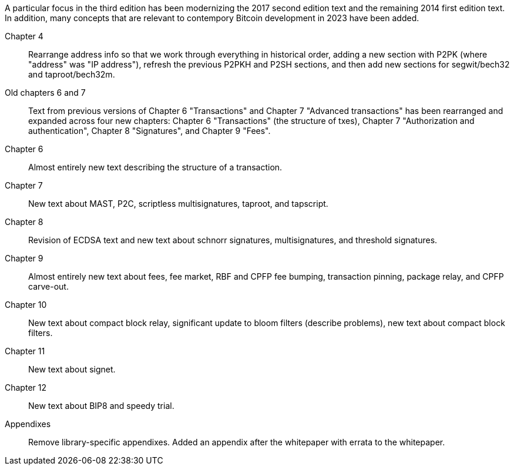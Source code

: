 A particular focus in the third edition has been modernizing the 2017
second edition text and the remaining 2014 first edition text.  In
addition, many concepts that are relevant to contempory Bitcoin
development in 2023 have been added.

Chapter 4::
  Rearrange address info so that we work through everything in
  historical order, adding a new section with P2PK (where "address" was "IP
  address"), refresh the previous P2PKH and P2SH sections, and then add new
  sections for segwit/bech32 and taproot/bech32m.

Old chapters 6 and 7::
  Text from previous versions of Chapter 6 "Transactions" and Chapter 7
  "Advanced transactions" has been rearranged and expanded across four
  new chapters: Chapter 6 "Transactions" (the structure of txes), Chapter 7
  "Authorization and authentication", Chapter 8 "Signatures", and
  Chapter 9 "Fees".

Chapter 6::
  Almost entirely new text describing the structure of a transaction.

Chapter 7::
  New text about MAST, P2C, scriptless multisignatures, taproot, and
  tapscript.

Chapter 8::
  Revision of ECDSA text and new text about schnorr signatures,
  multisignatures, and threshold signatures.

Chapter 9::
  Almost entirely new text about fees, fee market, RBF and CPFP fee
  bumping, transaction pinning, package relay, and CPFP carve-out.

Chapter 10::
  New text about compact block relay, significant update to bloom
  filters (describe problems), new text about compact block filters.

Chapter 11::
  New text about signet.

Chapter 12::
  New text about BIP8 and speedy trial.

Appendixes::
  Remove library-specific appendixes.  Added an appendix after the
  whitepaper with errata to the whitepaper.

//FIXME:text check edits history for additional changes
